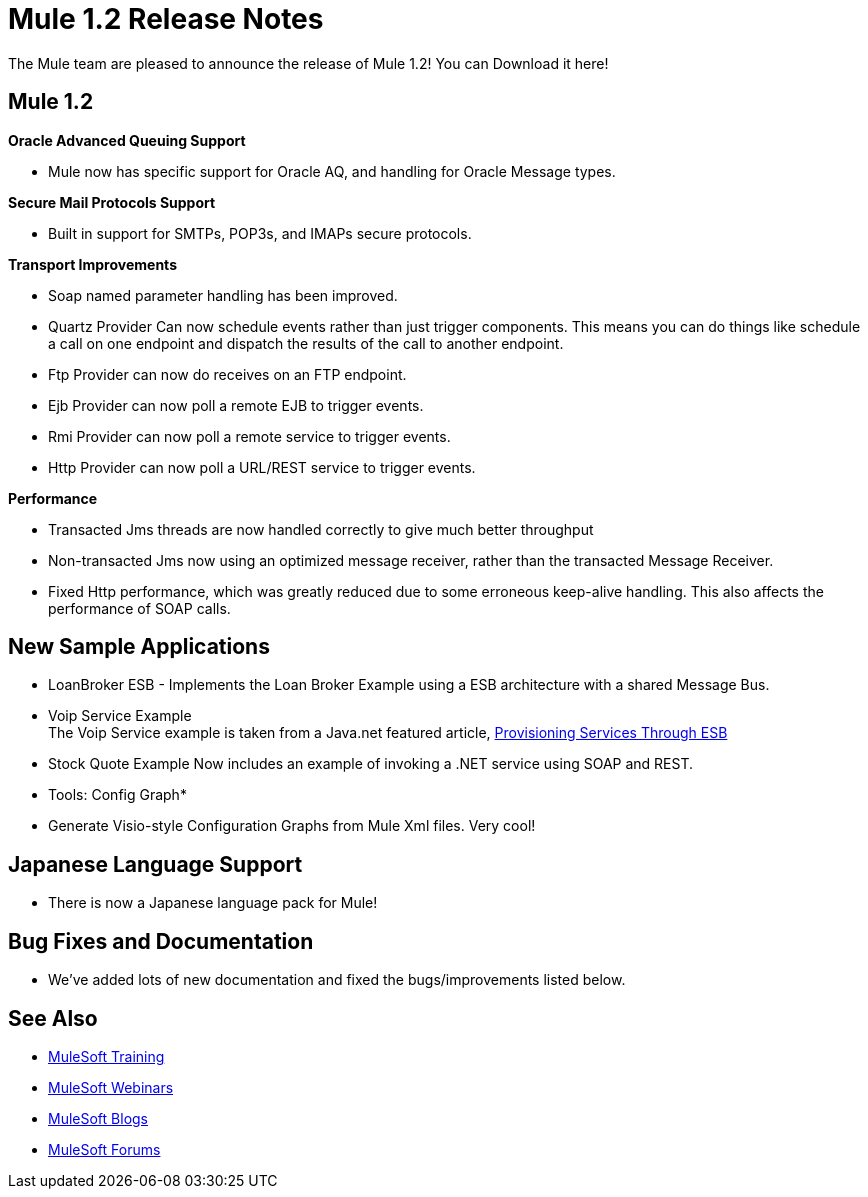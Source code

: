 = Mule 1.2 Release Notes
:keywords: release notes, esb


The Mule team are pleased to announce the release of Mule 1.2! You can Download it here!

== Mule 1.2

*Oracle Advanced Queuing Support*

* Mule now has specific support for Oracle AQ, and handling for Oracle Message types.

*Secure Mail Protocols Support*

* Built in support for SMTPs, POP3s, and IMAPs secure protocols.

*Transport Improvements*

* Soap named parameter handling has been improved.
* Quartz Provider Can now schedule events rather than just trigger components. This means you can do things like schedule a call on one endpoint and dispatch the results of the call to another endpoint.
* Ftp Provider can now do receives on an FTP endpoint.
* Ejb Provider can now poll a remote EJB to trigger events.
* Rmi Provider can now poll a remote service to trigger events.
* Http Provider can now poll a URL/REST service to trigger events.

*Performance*

* Transacted Jms threads are now handled correctly to give much better throughput
* Non-transacted Jms now using an optimized message receiver, rather than the transacted Message Receiver.
* Fixed Http performance, which was greatly reduced due to some erroneous keep-alive handling. This also affects the performance of SOAP calls.

== New Sample Applications

* LoanBroker ESB - Implements the Loan Broker Example using a ESB architecture with a shared Message Bus.
* Voip Service Example +
The Voip Service example is taken from a Java.net featured article, link:https://community.oracle.com/docs/DOC-983402[Provisioning Services Through ESB]
* Stock Quote Example Now includes an example of invoking a .NET service using SOAP and REST.

* Tools: Config Graph*

* Generate Visio-style Configuration Graphs from Mule Xml files. Very cool!

== Japanese Language Support

* There is now a Japanese language pack for Mule!

== Bug Fixes and Documentation

* We've added lots of new documentation and fixed the bugs/improvements listed below.

== See Also

* link:http://training.mulesoft.com[MuleSoft Training]
* link:https://www.mulesoft.com/webinars[MuleSoft Webinars]
* link:http://blogs.mulesoft.com[MuleSoft Blogs]
* link:http://forums.mulesoft.com[MuleSoft Forums]
